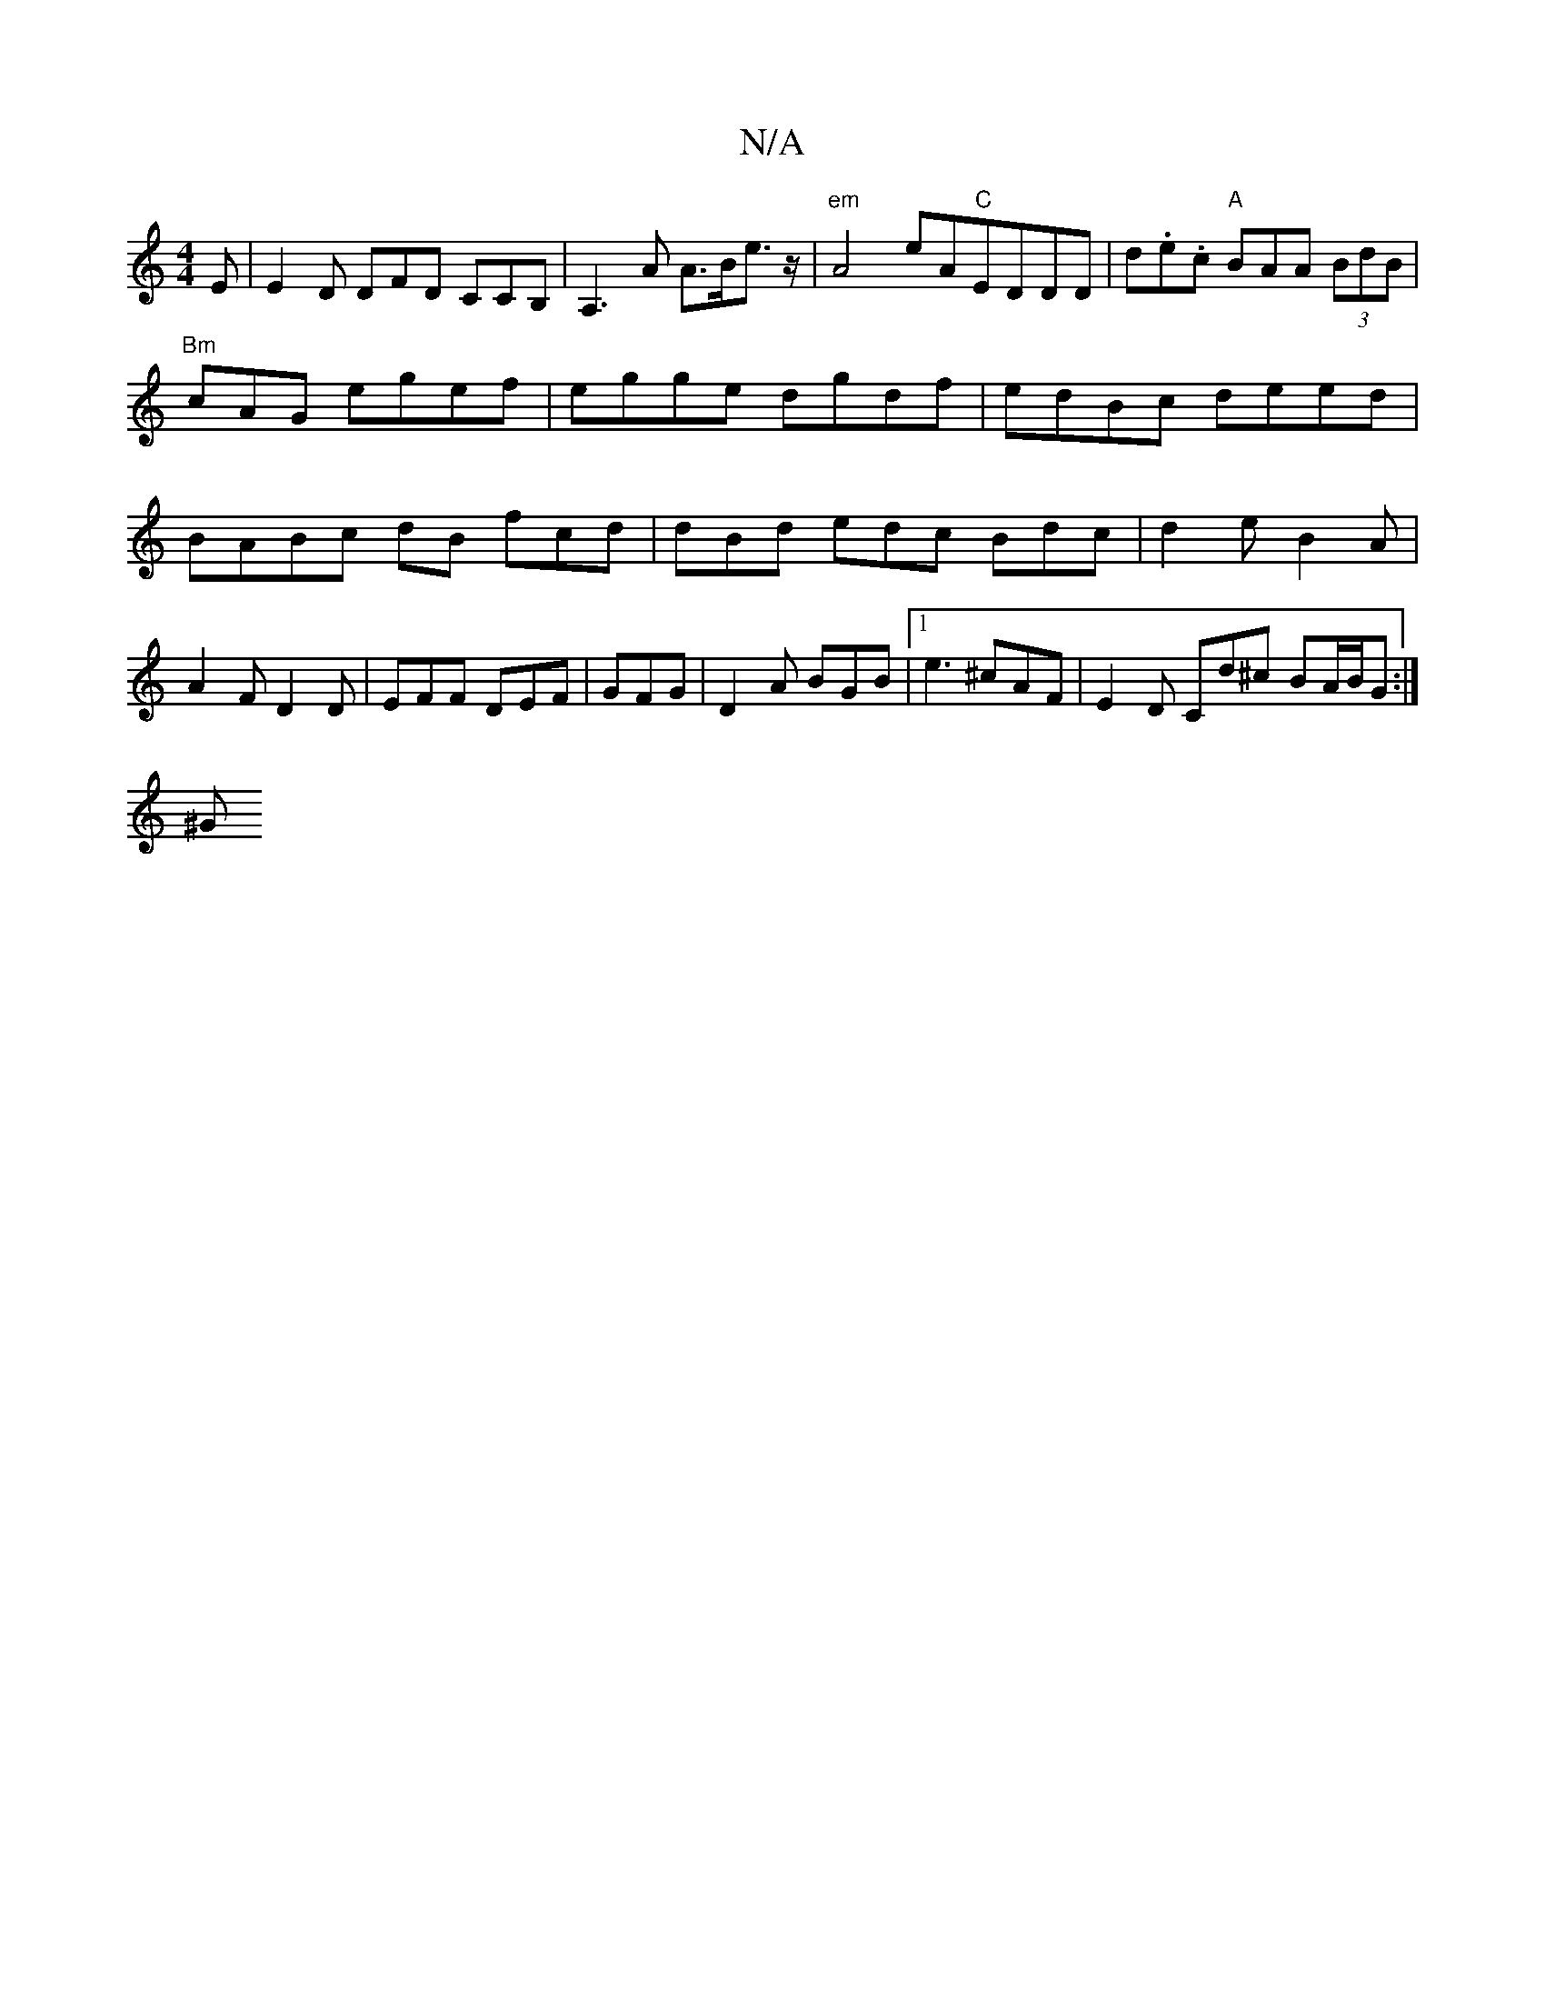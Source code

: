 X:1
T:N/A
M:4/4
R:N/A
K:Cmajor
E|E2D DFD CCB,|A,3 A A>Be>z| "em"A4 eA"C"EDDD|d.e.c "A"BAA (3BdB | "Bm" cAG egef | egge dgdf|edBc deed|BABc dB fcd|dBd edc Bdc|d2e B2A|A2F D2D | EFF DEF|GFG|D2 A BGB|1 e3 ^cAF | E2 D Cd^c BA/B/G :|
^G